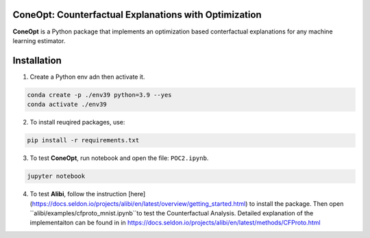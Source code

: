 .. image:: https://img.shields.io/pypi/l/colin-mico.svg
    :target: https://github.com/jupiters1117/ConeOpt/master/LICENSE
    :alt: License

ConeOpt: Counterfactual Explanations with Optimization
------------------------------------------------------
**ConeOpt** is a Python package that implements an optimization based conterfactual explanations for any machine learning estimator.

Installation
------------

1. Create a Python env adn then activate it.

.. code-block:: bash

    conda create -p ./env39 python=3.9 --yes
    conda activate ./env39    

2. To install reuqired packages, use:

.. code-block:: bash

    pip install -r requirements.txt

3. To test **ConeOpt**, run notebook and open the file: ``POC2.ipynb``.

.. code-block:: bash

    jupyter notebook

4. To test **Alibi**, follow the instruction [here](https://docs.seldon.io/projects/alibi/en/latest/overview/getting_started.html) to install the package. Then open ``alibi/examples/cfproto_mnist.ipynb``to test the Counterfactual Analysis. Detailed explanation of the implementaiton can be found in in https://docs.seldon.io/projects/alibi/en/latest/methods/CFProto.html
